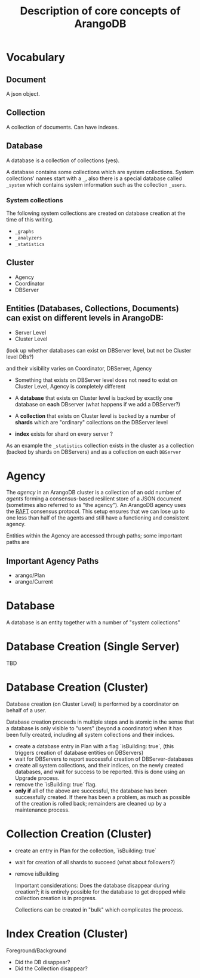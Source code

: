 #+TITLE: Description of core concepts of ArangoDB

* Vocabulary
** Document
  A json object.

** Collection
  A collection of documents. Can have indexes.

** Database
  A database is a collection of collections (yes).
  
  A database contains some collections which are system collections. System collections' names start with a ~_~, also there is a special database called ~_system~ which contains system information such as the collection ~_users~.
  
*** System collections

    The following system collections are created on database creation at the time of this writing.

    - ~_graphs~
    - ~_analyzers~
    - ~_statistics~
      
** Cluster
   - Agency
   - Coordinator
   - DBServer

** Entities (Databases, Collections, Documents) can exist on different levels in ArangoDB:
   - Server Level
   - Cluster Level
   
(look up whether databases can exist on DBServer level, but not be Cluster level DBs?)

and their visibility varies on Coordinator, DBServer, Agency

 - Something that exists on DBServer level does not need to exist on Cluster Level, Agency is completely different
 
 - A *database* that exists on Cluster level is backed by exactly one database on *each* DBserver (what happens if we add a DBServer?)
 - A *collection* that exists on Cluster level is backed by a number of *shards* which are "ordinary" collections on the DBServer level
 - *index* exists for shard on every server ?
   
As an example the ~_statistics~ collection exists in the cluster as a collection (backed by shards on DBServers) and as a collection on each ~DBServer~ 

* Agency
  The /agency/ in an ArangoDB cluster is a collection of an odd number of /agents/ forming a consensus-based resilient store of a JSON document (sometimes also referred to as "the agency").
  An ArangoDB agency uses the [[https://raft.github.io][RAFT]] consensus protocol. This setup ensures that we can lose up to one less than half of the agents and still have a functioning and consistent agency.

  Entities within the Agency are accessed through paths; some important paths are
  
** Important Agency Paths
  - arango/Plan
  - arango/Current

* Database
  A database is an entity together with a number of "system collections"

* Database Creation (Single Server)
  TBD
  
* Database Creation (Cluster)
  Database creation (on Cluster Level) is performed by a coordinator on behalf of a user.

  Database creation proceeds in multiple steps and is atomic in the sense that a database is only visible to "users" (beyond a coordinator) when it has been fully created, including all system collections and their indices.
  
  - create a database entry in Plan with a flag `isBuilding: true`,
    (this triggers creation of database entities on DBServers)
  - wait for DBServers to report successful creation of DBServer-databases
  - create all system collections, and their indices, on the newly created databases, and wait for success to be reported. this is done using an Upgrade process.
  - remove the `isBuilding: true` flag.
  - *only if* all of the above are successful, the database has been successfully created. If there has been a problem, as much as possible of the creation is rolled back; remainders are cleaned up by a maintenance process.
    
* Collection Creation (Cluster)
  
  - create an entry in Plan for the collection, `isBuilding: true`
  - wait for creation of all shards to succeed (what about followers?)
  - remove isBuilding
    
    Important considerations: Does the database disappear during creation?; it is entirely possible for the database to get dropped while collection creation is in progress.
    
    Collections can be created in "bulk" which complicates the process.

* Index Creation (Cluster)
  Foreground/Background

  * Did the DB disappear?
  * Did the Collection disappear?
